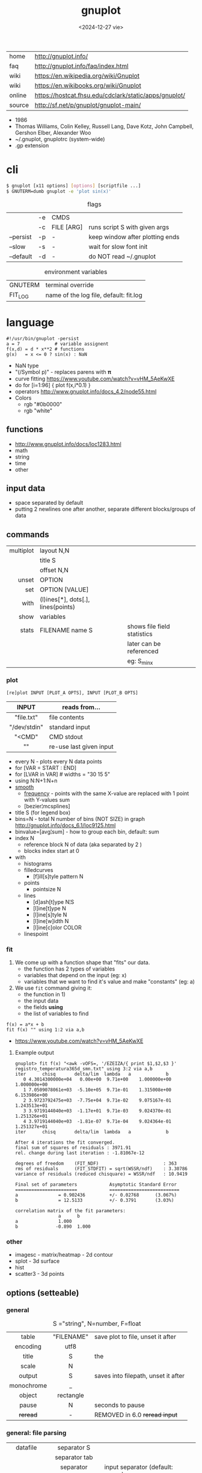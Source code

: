#+TITLE: gnuplot
#+DATE: <2024-12-27 vie>

|--------+-------------------------------------------------------|
| home   | http://gnuplot.info/                                  |
| faq    | http://gnuplot.info/faq/index.html                    |
| wiki   | https://en.wikipedia.org/wiki/Gnuplot                 |
| wiki   | https://en.wikibooks.org/wiki/Gnuplot                 |
| online | https://hostcat.fhsu.edu/cdclark/static/apps/gnuplot/ |
| source | http://sf.net/p/gnuplot/gnuplot-main/                 |
|--------+-------------------------------------------------------|

- 1986
- Thomas Williams, Colin Kelley, Russell Lang, Dave Kotz, John Campbell, Gershon Elber, Alexander Woo
- ~/.gnuplot, gnuplotrc (system-wide)
- .gp extension

* cli

#+begin_src sh
  $ gnuplot [x11 options] [options] [scriptfile ...]
  $ GNUTERM=dumb gnuplot -e 'plot sin(x)'
#+end_src

#+CAPTION: flags
|-----------+----+------------+---------------------------------|
|           | -e | CMDS       |                                 |
|           | -c | FILE [ARG] | runs script S with given args   |
| --persist | -p | -          | keep window after plotting ends |
| --slow    | -s | -          | wait for slow font init         |
| --default | -d | -          | do NOT read ~/.gnuplot          |
|-----------+----+------------+---------------------------------|

#+CAPTION: environment variables
|---------+----------------------------------------|
| GNUTERM | terminal override                      |
| FIT_LOG | name of the log file, default: fit.log |
|---------+----------------------------------------|

* language

#+begin_src gnuplot
  #!/usr/bin/gnuplot -persist
  a = 7             # variable assignent
  f(x,d) = d * x**2 # functions
  g(x)   = x <= 0 ? sin(x) : NaN
#+end_src

- NaN type
- "(/Symbol p)" - replaces parens with 𝛑
- curve fitting https://www.youtube.com/watch?v=vHM_5AeKwXE
- do for [i=1:96] { plot f(x,i*0.1) }
- operators http://www.gnuplot.info/docs_4.2/node55.html
- Colors
  - rgb "#0b0000"
  - rgb "white"

** functions
- http://www.gnuplot.info/docs/loc1283.html
- math
- string
- time
- other
** input data

- space separated by default
- putting 2 newlines one after another, separate different blocks/groups of data

** commands

|-----------+------------------------------------+-----------------------------|
|       <r> |                                    |                             |
| multiplot | layout N,N                         |                             |
|           | title S                            |                             |
|           | offset N,N                         |                             |
|     unset | OPTION                             |                             |
|       set | OPTION [VALUE]                     |                             |
|      with | (l)ines[*], dots[.], lines(points) |                             |
|      show | variables                          |                             |
|     stats | FILENAME name S                    | shows file field statistics |
|           |                                    | later can be referenced     |
|           |                                    | eg: S_min_x                 |
|-----------+------------------------------------+-----------------------------|

*** plot

#+begin_src gnuplot
 [re]plot INPUT [PLOT_A OPTS], INPUT [PLOT_B OPTS]
#+end_src

|--------------+-------------------------|
|     <c>      |                         |
|    INPUT     | reads from...           |
|--------------+-------------------------|
|  "file.txt"  | file contents           |
| "/dev/stdin" | standard input          |
|    "<CMD"    | CMD stdout              |
|      ""      | re-use last given input |
|--------------+-------------------------|

- every N - plots every N data points
- for [VAR = START : END]
- for [LVAR in VAR] # widths = "30 15 5"
- using N:N+1:N+n
- [[http://www.gnuplot.info/docs/loc9016.html][smooth]]
  - [[http://www.gnuplot.info/docs/loc9099.html][frequency]] - points with the same X-value are replaced with 1 point with Y-values sum
  - [bezier¦mcsplines]
- title S (for legend box)
- bins=N - total N number of bins (NOT SIZE) in graph http://gnuplot.info/docs_6.1/loc9125.html
- binvalue=[avg¦sum] - how to group each bin, default: sum
- index N
  - reference block N of data (aka separated by 2 \n)
  - blocks index start at 0

- with
  - histograms
  - filledcurves
    - [f]ill[s]tyle pattern N
  - points
    - pointsize N
  - lines
    - [d]ash[t]ype N¦S
    - [l]ine[t]ype N
    - [l]ine[s]tyle N
    - [l]ine[w]idth N
    - [l]ine[c]olor COLOR
  - linespoint

*** fit

1) We come up with a function shape that "fits" our data.
   - the function has 2 types of variables
   - variables that depend on the input (eg: x)
   - variables that we want to find it's value and make "constants" (eg: a)
2) We use =fit= command giving it:
   - the function in 1)
   - the input data
   - the fields *using*
   - the list of variables to find

#+begin_src gnuplot
  f(x) = a*x + b
  fit f(x) "" using 1:2 via a,b
#+end_src

- https://www.youtube.com/watch?v=vHM_5AeKwXE

**** Example output

#+begin_src
gnuplot> fit f(x) "<awk -vOFS=, '/EZEIZA/{ print $1,$2,$3 }' registro_temperatura365d_smn.txt" using 3:2 via a,b
iter      chisq       delta/lim  lambda   a             b
   0 4.3014300000e+04   0.00e+00  9.71e+00    1.000000e+00   1.000000e+00
   1 7.0509078061e+03  -5.10e+05  9.71e-01    1.315008e+00   6.153986e+00
   2 3.9723792475e+03  -7.75e+04  9.71e-02    9.075167e-01   1.243513e+01
   3 3.9719144040e+03  -1.17e+01  9.71e-03    9.024370e-01   1.251326e+01
   4 3.9719144040e+03  -1.81e-07  9.71e-04    9.024364e-01   1.251327e+01
iter      chisq       delta/lim  lambda   a             b

After 4 iterations the fit converged.
final sum of squares of residuals : 3971.91
rel. change during last iteration : -1.81067e-12

degrees of freedom    (FIT_NDF)                        : 363
rms of residuals      (FIT_STDFIT) = sqrt(WSSR/ndf)    : 3.30786
variance of residuals (reduced chisquare) = WSSR/ndf   : 10.9419

Final set of parameters            Asymptotic Standard Error
=======================            ==========================
a               = 0.902436         +/- 0.02768      (3.067%)
b               = 12.5133          +/- 0.3791       (3.03%)

correlation matrix of the fit parameters:
                a      b
a               1.000
b              -0.890  1.000
#+end_src

*** other
- imagesc - matrix/heatmap - 2d contour
- splot - 3d surface
- hist
- scatter3 - 3d points
** options (setteable)

*** general

#+CAPTION: S ="string", N=number, F=float
|------------+------------+-------------------------------------|
|    <c>     |    <c>     |                                     |
|            |            |                                     |
|------------+------------+-------------------------------------|
|   table    | "FILENAME" | save plot to file, unset it after   |
|  encoding  |    utf8    |                                     |
|------------+------------+-------------------------------------|
|   title    |     S      | the                                 |
|   scale    |     N      |                                     |
|   output   |     S      | saves into filepath, unset it after |
| monochrome |     _      |                                     |
|   object   | rectangle  |                                     |
|------------+------------+-------------------------------------|
|   pause    |     N      | seconds to pause                    |
|  +reread+  |     -      | REMOVED in 6.0 +reread input+       |
|------------+------------+-------------------------------------|

*** general: file parsing

|-------------+-----------------+----------------------------------|
|     <c>     |       <c>       |                                  |
|             |                 |                                  |
|-------------+-----------------+----------------------------------|
|  datafile   |   separator S   |                                  |
|             |  separator tab  |                                  |
|             | separator comma | input separator (default: space) |
|-------------+-----------------+----------------------------------|
| decimalsign |        S        | "." or ","                       |
|   samples   |        N        | sampling frequency               |
|  [xyz]data  |      time       | tells ? axis is a date/time      |
| timecolumn  |      N FMT      | INPUT format date on column N    |
|   timefmt   |       FMT       | INPUT format date                |
|   format    |    [x¦y] FMT    | OUTPUT format string, eg: %.2f   |
|-------------+-----------------+----------------------------------|

*** general: axis styling

#+CAPTION: S ="string", N=number, F=float
|---------------+----------------+----------------------------------|
|      <c>      |      <c>       |                                  |
|---------------+----------------+----------------------------------|
|    border     |      [N]       | pick axis lines (takes a bitsum) |
|               | linecolor COL  |                                  |
|     grid      |       -        | axis grid                        |
|   logscale    |   [x¦y] [N]    | with step N                      |
|   autoscale   |   [[x¦y]fix]   | prevents autoextend of scale     |
|     xdata     |      time      | tells ? axis is a date/time      |
|    format     |   [x¦y] FMT    | OUTPUT format string             |
| [xyz][2]range |     [N:N]      | axis range                       |
| [xyz][2]tics  |    nomirror    | axis numbers                     |
|               |     rotate     |                                  |
|               | START,STEP,END |                                  |
|               |  (S N[,S N])   | custom labels S at point N       |
|   [xyz]tic    |  rotate by N   | rotates tic labels               |
| [xyz][2]label |       S        | axis label                       |
|               |  offset N[,N]  |                                  |
|---------------+----------------+----------------------------------|
*** key

|-----+---------------+-------------------------------|
|     |      <c>      |                               |
| key |    [BLTR]     | position legend box           |
|     |    [no]box    | enable/disable                |
|     | at graph F, F |                               |
|     |    width N    |                               |
|     |    font S     | use ",14" to change size only |
|     |    at N,N     |                               |
|-----+---------------+-------------------------------|

*** style

|-------+-----------+---------------+----------------------------------|
|       |    <c>    |      <c>      |                                  |
| style |   fill    |  transparent  |                                  |
|       |           |     solid     |                                  |
|       |   solid   |       F       |                                  |
|       | noborder  |       _       |                                  |
|       |   data    |     lines     | sets default for *plot* with ... |
|       |           |  histograms   |                                  |
|       |   line    |       N       | can be later referenced on plot  |
|       | histogram |     gap N     |                                  |
|       |           |    cluster    |                                  |
|       |           |   clustered   |                                  |
|       |           |  rowstacked   |                                  |
|       |           | columnstacked |                                  |
|-------+-----------+---------------+----------------------------------|

#+CAPTION: gnuplot "test" command output
#+ATTR_HTML: :width 500
#+ATTR_ORG: :width 800
[[./test_page.png]]

*** term[inal]

- gif [animate¦delay]
- png [size¦font]
- pngcairo
- wxt
- xterm (xterm tektronix mode)
- dumb (aka ascii)

*** palette

http://gnuplot.info/demo/pm3dcolors.html

#+begin_src gnuplot
  set palette rgb 7,5,15
  set palette defined (0 0 0 0, 0.3 1 0 0, 0.6 "blue", 1 "#ffffff")
#+end_src

* snippets

- simple pipe
  #+begin_src sh
    $ gnuplot -p -e "plot '<cat'" < rawnumbers # opens qt window
    $ gnuplot -p -e "plot '-'"    < rawnumbers # opens qt window
    $ GNUTERM=dumb gnuplot -e "plot '-'"    < rawnumbers # ascii plot
  #+end_src

- stream - draw last 200 lines, ten times per second
  #+begin_src sh
   while (1) {
     plot "< tail -200 plot.dat" using 1:2 with lines
     pause 0.1
   }
  #+end_src

- background fullscreen rectangle
  #+begin_src gnuplot
    set object rectangle \
        from screen 0,0 to screen 1,1 \
        behind \
        fillcolor rgb '$background' \
        fillstyle solid \
        noborder
  #+end_src

* examples

- https://github.com/TheFox/gnuplot-examples
- https://gnuplot.info/screenshots/index.html
- https://gnuplot.sourceforge.net/demo_5.4/

* tools

- emacs: [[https://orgmode.org/worg/org-contrib/babel/languages/ob-doc-gnuplot.html][Org-babel-gnuplot]]
- color theming https://github.com/GideonWolfe/Gnuplot-Pywal
- wrapper: plot realtime and stored data from the cli https://github.com/dkogan/feedgnuplot
- config https://github.com/Gnuplotting/gnuplot-configs
- pallettes
  - https://github.com/Gnuplotting/gnuplot-palettes
  - https://github.com/aschn/gnuplot-colorbrewer

* gotchas

- by default wants *space* separated fields
- sizes are given in pixels, can be undesired when exporting at large dimensions
- plot field indexing starts at $1
- poor compiler messages
- different compiler messages when reading a script or from *-e*
- no *%a* date format for input parsing
- to read from stdin "-" might not work in plot (?
  - use /dev/stdin
- you cannot plot fields from differents files/inputs against each other
- on multiplot, sometimes a plot will silently fail (?
